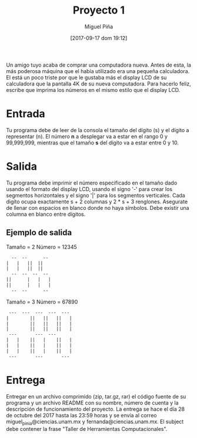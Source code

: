 #+title: Proyecto 1
#+author: Miguel Piña
#+date: [2017-09-17 dom 19:12]

Un amigo tuyo acaba de comprar una computadora nueva. Antes de esta, la más
poderosa máquina que el había utilizado era una pequeña calculadora. El está un
poco triste por que le gustaba más el display LCD de su calculadora que la
pantalla 4K de su nueva computadora. Para hacerlo feliz, escribe que imprima los
números en el mismo estilo que el display LCD.

* Entrada

Tu programa debe de leer de la consola el tamaño del dígito (s) y el dígito a
representar (n). El número *n* a desplegar va a estar en el rango 0 y 99,999,999,
mientras que el tamaño *s* del dígito va a estar entre 0 y 10.

* Salida

Tu programa debe imprimir el número especificado en el tamaño dado usando el
formato del display LCD, usando el signo '-' para crear los segmentos
horizontales y el signo '|' para los segmentos verticales. Cada digíto ocupa
exactamente s + 2 columnas y 2 * s + 3 renglones. Asegurate de llenar con
espacios en blanco donde no haya símbolos. Debe existir una columna en blanco
entre dígitos.

** Ejemplo de salida

Tamaño = 2
Número = 12345

#+begin_src txt
     --  --      --
   |   |   ||  ||
   |   |   ||  ||
     --  --  --  --
   ||      |   |   |
   ||      |   |   |
     --  --      --
#+end_src


Tamaño = 3
Número = 67890

#+begin_src txt
 ---  ---  ---  ---  ---
|        ||   ||   ||   |
|        ||   ||   ||   |
|        ||   ||   ||   |
 ---       ---  ---
|   |    ||   |    ||   |
|   |    ||   |    ||   |
|   |    ||   |    ||   |
 ---       ---       ---
#+end_src



* Entrega

Entregar en un archivo comprimido (zip, tar.gz, rar) el código fuente de su
programa y un archivo README con su nombre, número de cuenta y la descripción de
funcionamiento del proyecto. La entrega se hace el día 28 de octubre del 2017
hasta las 23:59 horas y se envía al correo miguel_pinia@ciencias.unam.mx y
fernanda@ciencias.unam.mx. El subject debe contener la frase "Taller de
Herramientas Computacionales".
